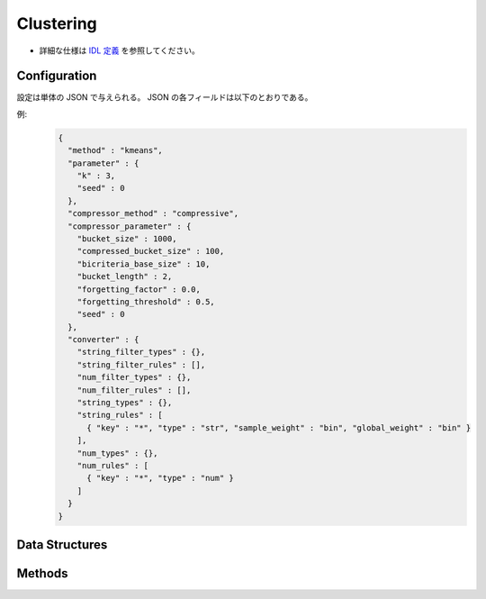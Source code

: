 Clustering
----------

* 詳細な仕様は `IDL 定義 <https://github.com/jubatus/jubatus/blob/master/jubatus/server/server/clustering.idl>`_ を参照してください。


Configuration
~~~~~~~~~~~~~

設定は単体の JSON で与えられる。
JSON の各フィールドは以下のとおりである。

.. describe:: method

   クラスタリングに使用するアルゴリズムを指定する。
   以下のアルゴリズムを指定できる。

   .. table::

      ==================== ===================================
      設定値               手法
      ==================== ===================================
      ``"kmeans"``         k-meansを利用する
      ``"gmm"``            混合ガウスモデルを利用する
      ``"dbscan"``         dbscanを利用する
      ==================== ===================================

.. describe:: parameter

   アルゴリズムに渡すパラメータを指定する。
   ``method`` に応じて渡す一部のパラメータが異なる。

   kmeans, gmm 共通
     :k:
        いくつのクラスタに分割するか、を指定する。
        (Integer)

        * 値域: 1 <= ``k``

     :seed:
        乱数の生成に使用するシードを指定する。
        (Integer)

        * 値域: 0 <= ``seed`` <= :math:`2^{32} - 1`
          
   dbscan
     :eps:
       近傍点とみなす距離を指定する。
       大きな値を指定するほど、離れている点でも近傍点とみなすようになる。
       (Float)

       * 値域: 0.0 < ``eps``

     :min_core_point:
        クラスタの形成に必要な密集度(近傍点の数)の下限を設定する。
        大きな値を指定するほど、密集度の高い領域のみがクラスタを形成するようになる。
        (Integer)

        * 値域: 1 <= ``min_core_point``

.. describe:: compressor_method

   データ点を圧縮するアルゴリズムを指定する。
   ``method`` によって使用できるメソッドが異なる。

   .. table::

      ==================== ===========================================
      設定値               手法
      ==================== ===========================================
      ``"simple"``         圧縮を行わない
      ``"compressive"``    コアセットによる圧縮を行う(kmeans, gmmのみ)
      ==================== ===========================================

.. describe:: compressor_parameter

   compressorに渡すパラメータを指定する。
   ``compressor_method`` に応じて渡すパラメータが異なる。

   simple
     :bucket_size:
        ミニバッチを実行するデータの件数。
        ``bucket_size`` 件のデータが登録される度にクラスタリングが実行される。
        ただし ``method`` が ``kmeans`` または ``gmm`` の場合、初回のクラスタリングは ``k`` 件のデータが登録されるまで実行されない。
        (Integer)

        * 値域: 2 <= ``bucket_size``

   compressive
     :bucket_size:
        ミニバッチおよび圧縮を実行するデータの件数。
        ``bucket_size`` 件のデータが登録される度にクラスタリングが実行される。
        ただし ``method`` が ``kmeans`` または ``gmm`` の場合、初回のクラスタリングは ``k`` 件のデータが登録されるまで実行されない。
        (Integer)

        * 値域: 2 <= ``bucket_size``

     :bucket_length:
        ミニバッチのサイズ。
        (Integer)

        * 値域: 2 <= ``bucket_length``

     :compressed_bucket_size:
        ``bucket_size`` を何点に圧縮するかを指定する。
        圧縮率 = (``compressed_bucket_size`` / ``bucket_size`` )である。
        (Integer)

        * 値域: ``bicriteria_base_size`` <= ``compressed_bucket_size`` < ``bucket_size``

     :bicriteria_base_size:
        圧縮の粗さに関係するパラメータ。
        (Integer)

        * 値域: 1 <= ``bicriteria_base_size`` <= ``compressed_bucket_size``

     :forgetting_factor:
        忘却定数 ``c_f`` 。
        (Float)

        * 値域: 0.0 <= ``forgetting_factor``

     :forgetting_threshold:
        重みにかけられた忘却係数の和がこの値を超えたら、それより上位のレベルには圧縮しないようにする。
        (Float)

        * 値域: 0.0 <= ``forgetting_threshold`` <= 1.0

     :seed:
        乱数の生成に使用するシードを指定する。
        (Integer)

        * 値域: 0 <= ``seed`` <= :math:`2^{32} - 1`



.. describe:: converter

   特徴変換の設定を指定する。
   フォーマットは :doc:`../fv_convert` で説明する。


例:
  .. code-block:: javascript

     {
       "method" : "kmeans",
       "parameter" : {
         "k" : 3,
         "seed" : 0
       },
       "compressor_method" : "compressive",
       "compressor_parameter" : {
         "bucket_size" : 1000,
         "compressed_bucket_size" : 100,
         "bicriteria_base_size" : 10,
         "bucket_length" : 2,
         "forgetting_factor" : 0.0,
         "forgetting_threshold" : 0.5,
         "seed" : 0
       },
       "converter" : {
         "string_filter_types" : {},
         "string_filter_rules" : [],
         "num_filter_types" : {},
         "num_filter_rules" : [],
         "string_types" : {},
         "string_rules" : [
           { "key" : "*", "type" : "str", "sample_weight" : "bin", "global_weight" : "bin" }
         ],
         "num_types" : {},
         "num_rules" : [
           { "key" : "*", "type" : "num" }
         ]
       }
     }


Data Structures
~~~~~~~~~~~~~~~

.. mpidl:message:: weighted_datum

   .. mpidl:member:: 0: double weight

   .. mpidl:member:: 1: datum point

.. mpidl:message:: indexed_point

   .. mpidl:member:: 0: string id

   .. mpidl:member:: 1: datum point

.. mpidl:message:: weighted_index

   .. mpidl:member:: 0: double weight

   .. mpidl:member:: 1: string id

Methods
~~~~~~~

.. mpidl:service:: clustering

   .. mpidl:method:: bool push(0: list<indexed_point> points)

      :param points: 追加する点のリスト
      :return:       点の追加に成功した場合 True

      点データを追加する。

   .. mpidl:method:: uint get_revision()

      :return:     クラスタ状態のバージョン

      クラスタ状態のバージョンを返す。

   .. mpidl:method:: list<list<weighted_datum > > get_core_members()

      :return:     クラスタの概略

      クラスタのコアセットをdatum形式で返す。

   .. mpidl:method:: list<list<weighted_index > > get_core_members_light()

      :return:     クラスタの概略

      クラスタのコアセットのindexを返す。

   .. mpidl:method:: list<datum> get_k_center()

      :return:     クラスタ中心

      ``k`` 個のクラスタ中心を返す。

   .. mpidl:method:: datum get_nearest_center(0: datum point)

      :param point:  :mpidl:type:`datum`
      :return:     与えられた点に最も近いクラスタ中心

      点を追加せずに、与えられた点データ ``point`` に最も近いクラスタ中心を返す。

   .. mpidl:method:: list<weighted_datum > get_nearest_members(0: datum point)

      :param point: 指定する点
      :return:     点のリスト

      ``point`` で指定した点から最も近いクラスタの概略を返す。
